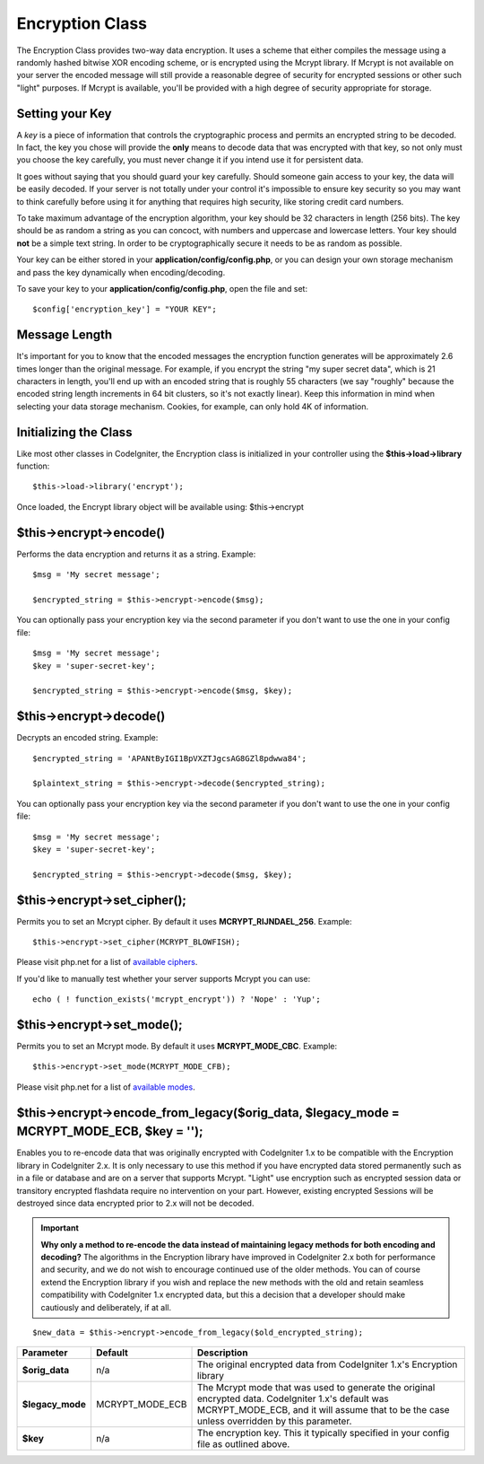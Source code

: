################
Encryption Class
################

The Encryption Class provides two-way data encryption. It uses a scheme
that either compiles the message using a randomly hashed bitwise XOR
encoding scheme, or is encrypted using the Mcrypt library. If Mcrypt is
not available on your server the encoded message will still provide a
reasonable degree of security for encrypted sessions or other such
"light" purposes. If Mcrypt is available, you'll be provided with a high
degree of security appropriate for storage.

Setting your Key
================

A *key* is a piece of information that controls the cryptographic
process and permits an encrypted string to be decoded. In fact, the key
you chose will provide the **only** means to decode data that was
encrypted with that key, so not only must you choose the key carefully,
you must never change it if you intend use it for persistent data.

It goes without saying that you should guard your key carefully. Should
someone gain access to your key, the data will be easily decoded. If
your server is not totally under your control it's impossible to ensure
key security so you may want to think carefully before using it for
anything that requires high security, like storing credit card numbers.

To take maximum advantage of the encryption algorithm, your key should
be 32 characters in length (256 bits). The key should be as random a
string as you can concoct, with numbers and uppercase and lowercase
letters. Your key should **not** be a simple text string. In order to be
cryptographically secure it needs to be as random as possible.

Your key can be either stored in your **application/config/config.php**, or
you can design your own storage mechanism and pass the key dynamically
when encoding/decoding.

To save your key to your **application/config/config.php**, open the file
and set::

	$config['encryption_key'] = "YOUR KEY";

Message Length
==============

It's important for you to know that the encoded messages the encryption
function generates will be approximately 2.6 times longer than the
original message. For example, if you encrypt the string "my super
secret data", which is 21 characters in length, you'll end up with an
encoded string that is roughly 55 characters (we say "roughly" because
the encoded string length increments in 64 bit clusters, so it's not
exactly linear). Keep this information in mind when selecting your data
storage mechanism. Cookies, for example, can only hold 4K of
information.

Initializing the Class
======================

Like most other classes in CodeIgniter, the Encryption class is
initialized in your controller using the **$this->load->library** function::

	$this->load->library('encrypt');

Once loaded, the Encrypt library object will be available using:
$this->encrypt

$this->encrypt->encode()
========================

Performs the data encryption and returns it as a string. Example::

	$msg = 'My secret message';

	$encrypted_string = $this->encrypt->encode($msg);
	

You can optionally pass your encryption key via the second parameter if
you don't want to use the one in your config file::

	$msg = 'My secret message';
	$key = 'super-secret-key';

	$encrypted_string = $this->encrypt->encode($msg, $key);

$this->encrypt->decode()
========================

Decrypts an encoded string. Example::

	$encrypted_string = 'APANtByIGI1BpVXZTJgcsAG8GZl8pdwwa84';

	$plaintext_string = $this->encrypt->decode($encrypted_string);

You can optionally pass your encryption key via the second parameter if
you don't want to use the one in your config file::

	$msg = 'My secret message';
	$key = 'super-secret-key';

	$encrypted_string = $this->encrypt->decode($msg, $key);

$this->encrypt->set_cipher();
==============================

Permits you to set an Mcrypt cipher. By default it uses
**MCRYPT_RIJNDAEL_256**. Example::

	$this->encrypt->set_cipher(MCRYPT_BLOWFISH);

Please visit php.net for a list of `available
ciphers <http://php.net/mcrypt>`_.

If you'd like to manually test whether your server supports Mcrypt you
can use::

	echo ( ! function_exists('mcrypt_encrypt')) ? 'Nope' : 'Yup';

$this->encrypt->set_mode();
============================

Permits you to set an Mcrypt mode. By default it uses **MCRYPT_MODE_CBC**.
Example::

	$this->encrypt->set_mode(MCRYPT_MODE_CFB);

Please visit php.net for a list of `available
modes <http://php.net/mcrypt>`_.

$this->encrypt->encode_from_legacy($orig_data, $legacy_mode = MCRYPT_MODE_ECB, $key = '');
==========================================================================================

Enables you to re-encode data that was originally encrypted with
CodeIgniter 1.x to be compatible with the Encryption library in
CodeIgniter 2.x. It is only necessary to use this method if you have
encrypted data stored permanently such as in a file or database and are
on a server that supports Mcrypt. "Light" use encryption such as
encrypted session data or transitory encrypted flashdata require no
intervention on your part. However, existing encrypted Sessions will be
destroyed since data encrypted prior to 2.x will not be decoded.

.. important::
	**Why only a method to re-encode the data instead of maintaining legacy
	methods for both encoding and decoding?** The algorithms in the
	Encryption library have improved in CodeIgniter 2.x both for performance
	and security, and we do not wish to encourage continued use of the older
	methods. You can of course extend the Encryption library if you wish and
	replace the new methods with the old and retain seamless compatibility
	with CodeIgniter 1.x encrypted data, but this a decision that a
	developer should make cautiously and deliberately, if at all.

::

	$new_data = $this->encrypt->encode_from_legacy($old_encrypted_string);

======================	===============	 =======================================================================
Parameter		 Default	  Description
======================	===============  =======================================================================
**$orig_data**		n/a 		 The original encrypted data from CodeIgniter 1.x's Encryption library
**$legacy_mode**	MCRYPT_MODE_ECB	 The Mcrypt mode that was used to generate the original encrypted data.
					 CodeIgniter 1.x's default was MCRYPT_MODE_ECB, and it will assume that
					 to be the case unless overridden by this parameter.
**$key**		n/a 		 The encryption key. This it typically specified in your config file as
					 outlined above.
======================	===============	 =======================================================================